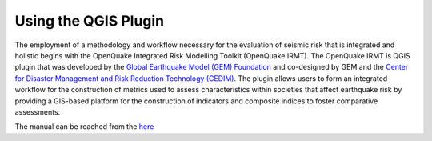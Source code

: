 .. _qgis-plugin:

Using the QGIS Plugin
=====================

The employment of a methodology and workflow necessary for the evaluation of seismic risk that is integrated and 
holistic begins with the OpenQuake Integrated Risk Modelling Toolkit (OpenQuake IRMT). The OpenQuake IRMT is QGIS 
plugin that was developed by the `Global Earthquake Model (GEM) Foundation <http://www.globalquakemodel.org/>`_
and co-designed by GEM and the `Center for Disaster Management and Risk Reduction Technology (CEDIM) <https://www.cedim.de/english/index.php>`_. 
The plugin allows users to form an integrated workflow for the construction of metrics used to assess characteristics 
within societies that affect earthquake risk by providing a GIS-based platform for the construction of indicators and 
composite indices to foster comparative assessments.

The manual can be reached from the `here <https://docs.openquake.org/oq-irmt-qgis/latest/index.html>`_